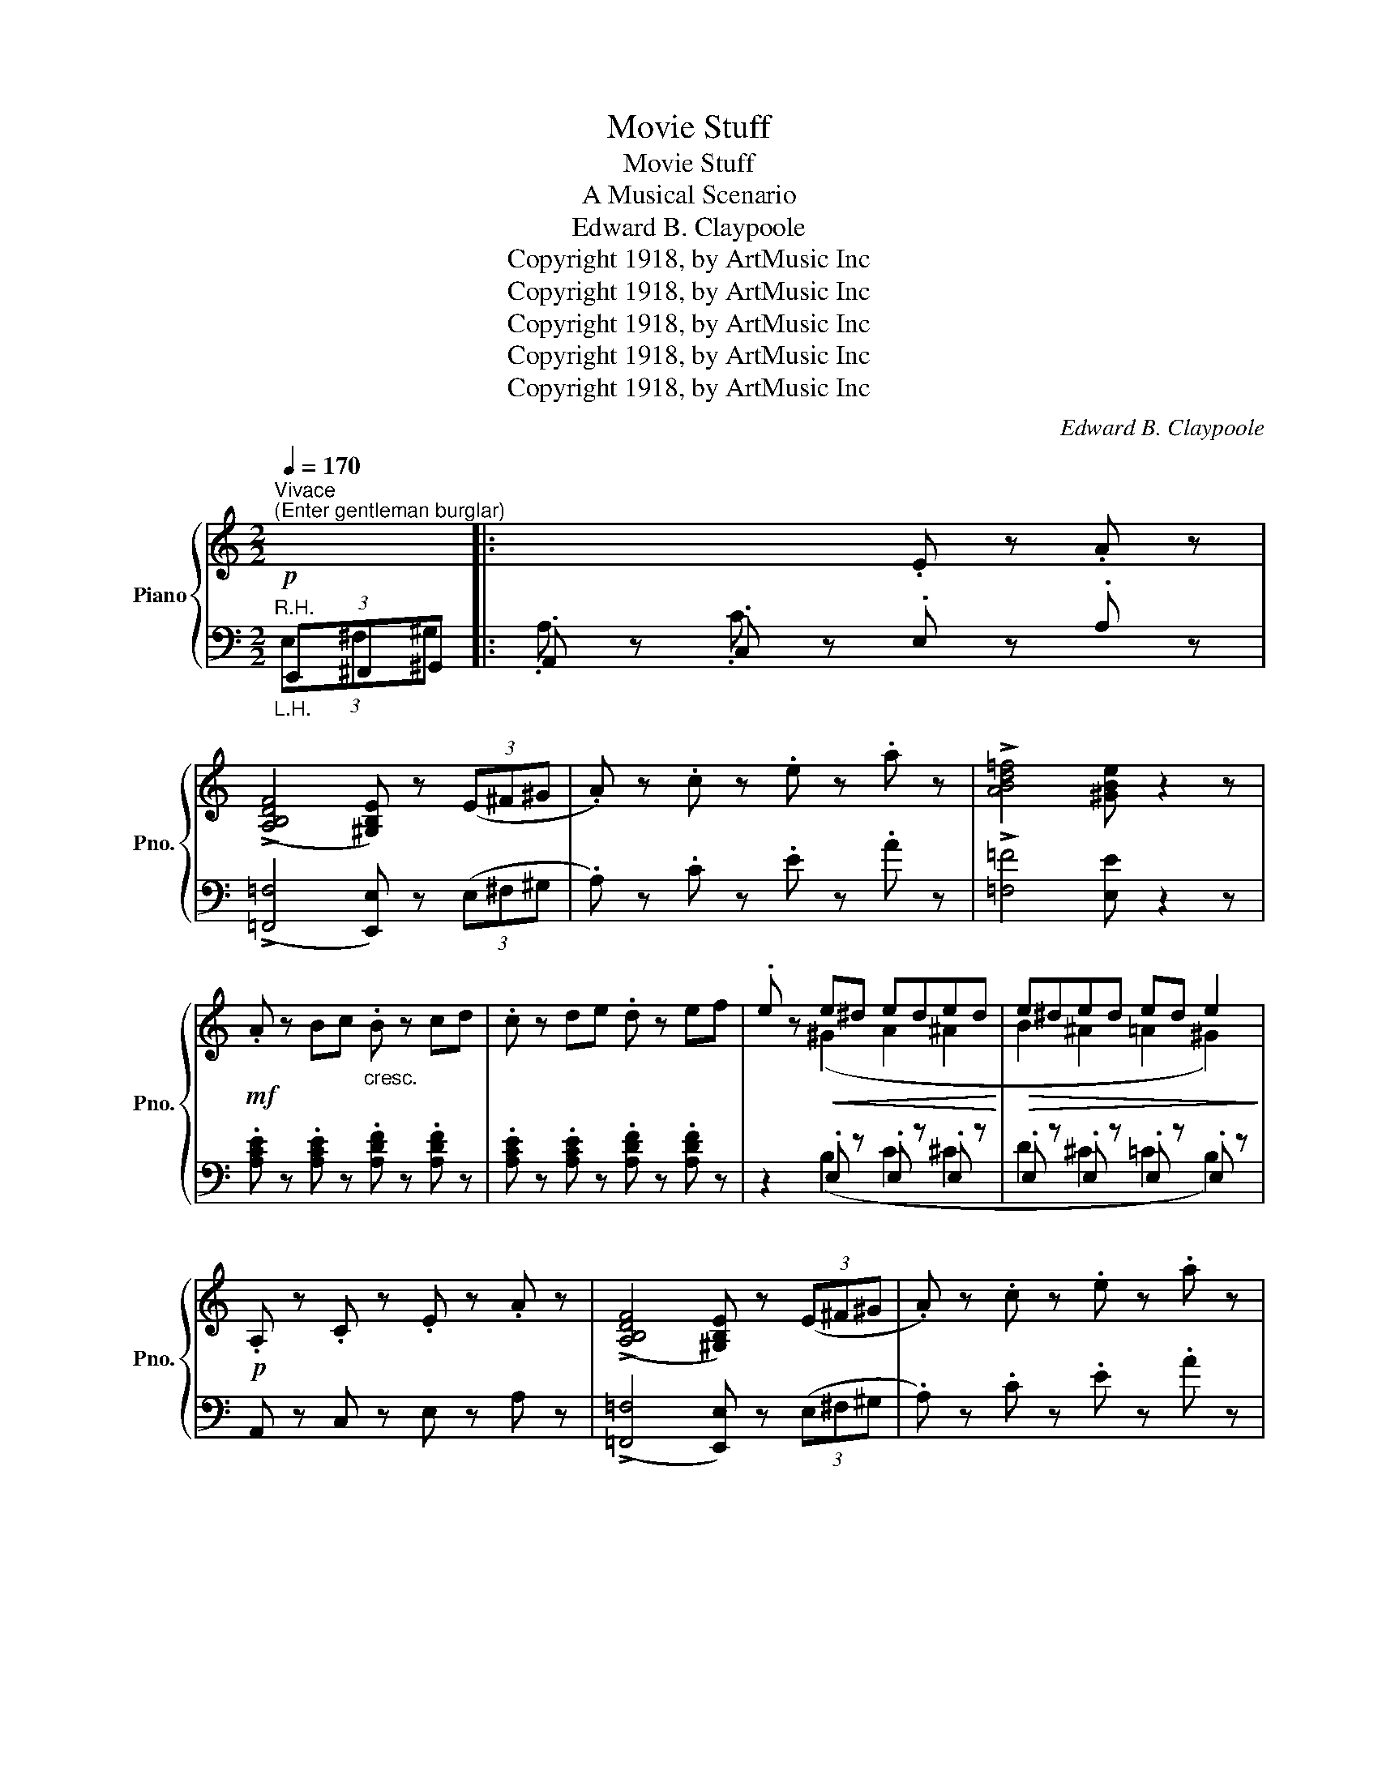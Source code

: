 X:1
T:Movie Stuff
T:Movie Stuff
T:A Musical Scenario
T:Edward B. Claypoole
T:Copyright 1918, by ArtMusic Inc
T:Copyright 1918, by ArtMusic Inc
T:Copyright 1918, by ArtMusic Inc
T:Copyright 1918, by ArtMusic Inc
T:Copyright 1918, by ArtMusic Inc
C:Edward B. Claypoole
Z:Copyright 1918, by ArtMusic Inc
%%score { ( 1 4 ) | ( 2 3 ) }
L:1/8
Q:1/4=170
M:2/2
K:C
V:1 treble nm="Piano" snm="Pno."
V:4 treble 
V:2 bass 
V:3 bass 
V:1
"^Vivace"!p!"^(Enter gentleman burglar)" x2 |: x4 .E z .A z | %2
 ((!>![A,B,DF]4 [^G,B,E])) z (3(E^F^G | .A) z .c z .e z .a z | !>![ABd=f]4 [^GBe] z2 z | %5
!mf! .A z Bc"_cresc." .B z cd | .c z de .d z ef | .e z!<(! e^d eded!<)! |!>(! e^ded ed e2!>)! | %9
!p! .A, z .C z .E z .A z | ((!>![A,B,DF]4 [^G,B,E])) z (3(E^F^G | .A) z .c z .e z .a z | %12
 !>![ABd=f]4 [^GBe] z2 z | A>Bc>d e>^f^g>!>!a- | a>^g^f>e d>cB>A |!f! !>![^DAc]2 z2 z4 |1 %16
 z2 !>![DE^GB]2 !>![CEA]2!p! x2 :|2 z2 !>![DE^GB]2 !>![CEA]2 z2 |: %18
"^(Steals maiden's heart)"!mf! c4- cd^de | a2 (3(efe d2) ^c2 | d4- d2 !>![Ff]2 | %21
 !>![Aa]4- [Aa]2 z2 | d4- de^e^f | b2 (3^fgf e2 ^d2 | e4- e2 !>![Gg]2 | !>![Bd^gb]8 | %26
!mf! !>!e4 !>!c'4 | !>!b4 !>!a4 | [dfg]2 (3(GA^A B) !>!f2 !>!e- | e8 | !tenuto!e4 !tenuto!g4 | %31
 !tenuto!c4 !tenuto!e4 | !>![CFA] z .a.g .f.e.d.c |1 e2 !>![FGBd]2 !>![EGc]2 z2 :|2 %34
 e2 !>![FGBd]2 !>![EGc]2!p! z2 || x4 .E z .A z | ((!>![A,B,DF]4 [^G,B,E])) z (3(E^F^G | %37
 .A) z .c z .e z .a z | !>![ABd=f]4 [^GBe] z2 z |!mf! .A z Bc"_cresc." .B z cd | .c z de .d z ef | %41
 .e z!<(! e^d eded!<)! |!>(! e^ded ed e2!>)! |!p! .A, z .C z .E z .A z | %44
 ((!>![A,B,DF]4 [^G,B,E])) z (3(E^F^G | .A) z .c z .e z .a z | !>![ABd=f]4 [^GBe] z2 z | %47
!mf! A>Bc>d e>^f^g>!>!a- | a>^g^f>e d>cB>A |!f! !>![^DAc] z z2 z4 | z2 !>![=DE^GB]2 !>![CEA]2 z2 || %51
[K:F]!mf!"^(Wedding Bells)""_TRIO" !>![Aa]2 !>![Aa]2 !>!afgc | f g2 f a2 [Gg]2 | %53
 !>![Ff]2 !>![Ff]2 !>!fcdA | c d2 c f2 [^F^f]2 | [Beg]2 ^f[Beg]- [Beg]f[Beg]f | %56
 [Beg]2 [deb]2 [cea]2 [Beg]2 | [cfa]2!f! !>![fc'f']2 !>![ebe']2 !>![dad']2 | %58
 !>![cgc']2 !>![Bfb]2 !>![Aea]2 !>![Gdg]2 |!mf! [Cc]4 [Ff]3 [Ff] | fcdA c d2 c | [Cc]4 [Gg]3 [Ee] | %62
!<(! [Ff]2 !>![Ff]2 !>![Aa]2 !>![cc']2!<)! |!ff! !>![fa=bf']4 !>![e^gbe']3 !>![=B=b] | %64
 !>![dd']2 !>![c_ec']2 !>![Bdb]2 !>![Gdg]2 | [Ff][^F^f][Gg]!>![_A_a]- [Aa][=F=f] !>![Gg]2 | %66
 !>![Ff]2 z2 !>![fac'f'] z z2 ||!f!"^(Honeymoon out West)" defg [da]f !>![da]2 | %68
 [=Bd^g]e !>![Bdg]2 [A^c=g]e !>![Acg]2 | defg [da]f !>![da]2 | %70
 [=Bd^g]e !>![Bdg]2 [A^c=g]e !>![Acg]2 | A z f2- fAfA | ^G e2 G e4 | z A=B^B ^c [G=f]2 [Fd]- | %74
 [Fd]4- [Fd] z z2 | defg [da]f !>![da]2 | [=Bd^g]e !>![Bdg]2 [A^c=g]e !>![Acg]2 | %77
 defg [da]f !>![da]2 | [=Bd^g]e !>![Bdg]2 [A^c=g]e !>![Acg]2 |!mf! A z f2- fAfA | ^G e2 G e4 | %81
 z A=B^B ^c [G=f]2 [Fd]- | [Fd]2 z2 [=ce_b=c'] z z2 ||!mf! !>![Aa]2 !>![Aa]2 !>!afgc | %84
 f g2 f a2 [Gg]2 | !>![Ff]2 !>![Ff]2 !>!fcdA | c d2 c f2 [^F^f]2 | [Beg]2 ^f[Beg]- [Beg]f[Beg]f | %88
 [Beg]2 [deb]2 [cea]2 [Beg]2 | [cfa]2 !>![fc'f']2 !>![ebe']2 !>![dad']2 | %90
 !>![cgc']2 !>![Bfb]2 !>![Aea]2 !>![Gdg]2 |!f! [Cc]4 [Ff]3 [Ff] | fcdA c d2 c | [Cc]4 [Gg]3 [Ee] | %94
!<(! [Ff]2 !>![Ff]2 !>![Aa]2 !>![cc']2!<)! |!ff! !>![fa=bf']4 !>![e^gbe']3 !>![=B=b] | %96
 !>![dd']2 !>![c_ec']2 !>![Bdb]2 !>![Gdg]2 | [Ff][^F^f][Gg]!>![_A_a]- [Aa][=F=f] !>![Gg]2 | %98
 !>![Ff]2 z2!sfz! !>![fac'f'] z z2 |] %99
V:2
"^R.H.""_L.H." (3E,,^F,,^G,, |: .A,, z .C, z .E, z .A, z | %2
 ((!>![=F,,=F,]4 [E,,E,])) z (3(E,^F,^G, | .A,) z .C z .E z .A z | !>![=F,=F]4 [E,E] z2 z | %5
 .[A,CE] z .[A,CE] z .[A,DF] z .[A,DF] z | .[A,CE] z .[A,CE] z .[A,DF] z .[A,DF] z | %7
 z2 .E, z .E, z .E, z | .E, z .E, z .E, z .E, z | A,, z C, z E, z A, z | %10
 ((!>![=F,,=F,]4 [E,,E,])) z (3(E,^F,^G, | .A,) z .C z .E z .A z | !>![=F,=F]4 [E,E] z2 z | %13
 A,,2 [E,A,C]2 E,,2 [E,A,C]2 | A,,2 [E,A,C]2 E,,2 [E,A,C]2 | %15
 !>![=F,,=F,]2 (3E,F,G, F, z (3E,F,G, |1 F, z !>![E,,E,]2 !>![A,,A,]2 (3E,,F,,^G,, :|2 %17
 F, z !>![E,,E,]2 !>![A,,A,]2 z2 |: [E,,E,]2 [G,A,^C]2 A,,2 [G,A,C]2 | %19
 [E,,E,]2 [G,A,^C]2 A,,2 [G,A,C]2 | [D,,D,]2 [F,A,D]2 A,,2 [F,A,D]2 | %21
 [D,,D,]2 !>![D,D]2 !>![^C,^C]2 !>![=C,=C]2 | [B,,B,]2 [A,B,^D]2 [^D,,^D,]2 [A,B,D]2 | %23
 [F,,F,]2 [G,A,^C]2 B,,2 [G,A,C]2 | [E,,E,]2 [G,B,E]2 B,,2 [G,B,E]2 | %25
 !>![E,E]2 !>![D,D]2 !>![C,C]2 !>![B,,B,]2 | [A,,A,]2 [E,A,C]2 [C,,C,]2 [E,A,C]2 | %27
 [D,,D,]2 [F,A,D]2 [C,,C,]2 [F,A,D]2 | [B,,,B,,]2 [G,B,F]2 G,,2 [G,B,F]2 | C,8 | %30
 !tenuto![C,C]4 !tenuto![B,,B,]4 | !tenuto![A,,A,]4 !tenuto![G,,G,]4 | !>![D,,D,] z z2 z4 |1 %33
 z2 !>![G,,G,]2 !>![C,C]2 !>![^D,,^D,]2 :|2 z2 !>![G,,G,]2 !>![C,C]2"^R.H.""_L.H." (3E,,F,,^G,, || %35
 .A,, z .C, z .E, z .A, z | ((!>![=F,,=F,]4 [E,,E,])) z (3(E,^F,^G, | .A,) z .C z .E z .A z | %38
 !>![=F,=F]4 [E,E] z2 z | .[A,CE] z .[A,CE] z .[A,DF] z .[A,DF] z | %40
 .[A,CE] z .[A,CE] z .[A,DF] z .[A,DF] z | z2 .E, z .E, z .E, z | .E, z .E, z .E, z .E, z | %43
 A,, z C, z E, z A, z | ((!>![=F,,=F,]4 [E,,E,])) z (3(E,^F,^G, | .A,) z .C z .E z .A z | %46
 !>![=F,=F]4 [E,E] z2 z | A,,2 [E,A,C]2 E,,2 [E,A,C]2 | A,,2 [E,A,C]2 E,,2 [E,A,C]2 | %49
 !>![=F,,=F,] z (3E,F,G, F, z (3E,F,G, | F, z !>![E,,E,]2 !>![A,,A,]2 z2 || %51
[K:F] [F,,F,]2 [A,CF]2 [C,,C,]2 [A,CF]2 | [F,,F,]2 [A,CF]2 [C,,C,]2 [A,C]2 | %53
 [F,,F,]2 [F,A,C]2 [C,,C,]2 [F,A,C]2 | [F,,F,]2 [F,A,C]2 [C,,C,]2 [A,C]2 | %55
 [E,,E,]2 [G,B,C]2 [C,,C,]2 [G,B,C]2 | [E,,E,]2 [G,B,C]2 [C,,C,]2 [G,B,C]2 | %57
 [F,,F,]2!ped! !>!A2 !>!G2 !>!F2 | !>!E2 !>!D2 !>!C2 !>!B,2!ped-up! | %59
 [F,,F,]2 [F,A,]2 [C,,C,]2 [F,A,C]2 | [F,,F,]2 [F,A,C]2 [C,,C,]2 [A,C]2 | %61
 [F,,F,]2 [F,A,]2 [C,,C,]2 [G,B,C]2 | [F,,F,]2 [F,A,C]2 !>![F,,F,]2 !>![E,,E,]2 | %63
 !>![D,,D,]4 !>![E,,E,]4 | !>![A,,A,]2 !>![^F,,^F,]2 !>![G,,G,]2 !>![B,,B,]2 | %65
 [_D,F,=B,]6 !>![C,E,_B,]2 | !>![F,A,]2 z2 !arpeggio!!>![F,,C,A,] z z2 || %67
{/^G,,} !>![D,,A,,] z .[D,,A,,] z .[D,,A,,] z .[D,,A,,] z | %68
{/^G,,} !>![D,,A,,] z .[D,,A,,] z .[D,,A,,] z .[D,,A,,] z | %69
{/^G,,} !>![D,,A,,] z .[D,,A,,] z .[D,,A,,] z .[D,,A,,] z | %70
{/^G,,} !>![D,,A,,] z .[D,,A,,] z .[D,,A,,] z .[D,,A,,] z | [D,,D,]2 [F,A,D]2 A,,2 [F,A,D]2 | %72
 =B,,2 [E,^G,D]2 [E,,E,]2 [E,G,D]2 | [^C,,^C,]2 [G,A,E]2 A,,2 [G,A,^C]2 | %74
 [D,,D,]2 .[D,,A,,] z .[D,,A,,] z .[D,,A,,] z | %75
{/^G,,} !>![D,,A,,] z .[D,,A,,] z .[D,,A,,] z .[D,,A,,] z | %76
{/^G,,} !>![D,,A,,] z .[D,,A,,] z .[D,,A,,] z .[D,,A,,] z | %77
{/^G,,} !>![D,,A,,] z .[D,,A,,] z .[D,,A,,] z .[D,,A,,] z | %78
{/^G,,} !>![D,,A,,] z .[D,,A,,] z .[D,,A,,] z .[D,,A,,] z | [D,,D,]2 [F,A,D]2 A,,2 [F,A,D]2 | %80
 =B,,2 [E,^G,D]2 [E,,E,]2 [E,G,D]2 | [^C,,^C,]2 [G,A,E]2 A,,2 [G,A,^C]2 | %82
 [D,F,A,D]2 z2 [=C,,=C,] z z2 || [F,,F,]2 [A,CF]2 [C,,C,]2 [A,CF]2 | %84
 [F,,F,]2 [A,CF]2 [C,,C,]2 [A,C]2 | [F,,F,]2 [F,A,C]2 [C,,C,]2 [F,A,C]2 | %86
 [F,,F,]2 [F,A,C]2 [C,,C,]2 [A,C]2 | [E,,E,]2 [G,B,C]2 [C,,C,]2 [G,B,C]2 | %88
 [E,,E,]2 [G,B,C]2 [C,,C,]2 [G,B,C]2 | [F,,F,]2!ped! !>!A2 !>!G2 !>!F2 | %90
 !>!E2 !>!D2 !>!C2 !>!B,2!ped-up! | [F,,F,]2 [F,A,]2 [C,,C,]2 [F,A,C]2 | %92
 [F,,F,]2 [F,A,C]2 [C,,C,]2 [A,C]2 | [F,,F,]2 [F,A,]2 [C,,C,]2 [G,B,C]2 | %94
 [F,,F,]2 [F,A,C]2 !>![F,,F,]2 !>![E,,E,]2 | !>![D,,D,]4 !>![E,,E,]4 | %96
 !>![A,,A,]2 !>![^F,,^F,]2 !>![G,,G,]2 !>![B,,B,]2 | [_D,F,=B,]6 !>![C,E,_B,]2 | %98
 !>![F,A,]2 z2 !arpeggio!!>![F,,C,A,] z z2 |] %99
V:3
 (3E,^F,^G, |: .A, z .C z x4 | x8 | x8 | x8 | x8 | x8 | x2 (B,2 C2 ^C2 | D2 ^C2 =C2 B,2) | x8 | %10
 x8 | x8 | x8 | x8 | x8 | x8 |1 x6 (3E,F,^G, :|2 x8 |: x8 | x8 | x8 | x8 | x8 | x8 | x8 | x8 | x8 | %27
 x8 | x8 | z2 !>!B,2 !>!A,2 !>!_A,2 | x8 | x8 | x8 |1 x8 :|2 x6 (3E,F,^G, || .A, z .C z x4 | x8 | %37
 x8 | x8 | x8 | x8 | x2 (B,2 C2 ^C2 | D2 ^C2 =C2 B,2) | x8 | x8 | x8 | x8 | x8 | x8 | x8 | x8 || %51
[K:F] x8 | x8 | x8 | x8 | x8 | x8 | x8 | x8 | x8 | x8 | x8 | x8 | x8 | x8 | x8 | x8 || x8 | x8 | %69
 x8 | x8 | x8 | x8 | x8 | x8 | x8 | x8 | x8 | x8 | x8 | x8 | x8 | x8 || x8 | x8 | x8 | x8 | x8 | %88
 x8 | x8 | x8 | x8 | x8 | x8 | x8 | x8 | x8 | x8 | x8 |] %99
V:4
 x2 |: x8 | x8 | x8 | x8 | x8 | x8 | x2 (^G2 A2 ^A2 | B2 ^A2 =A2 ^G2) | x8 | x8 | x8 | x8 | x8 | %14
 x8 | x8 |1 x8 :|2 x8 |: z2 [GA]2 [GA] z z2 | x8 | z2 [FA]4 x2 | z2 [df]4 x2 | z2 [AB]2 [AB] z z2 | %23
 x8 | z2 [GB]4 x2 | x8 | z2 [Ac]2 z2 [cea]2 | z2 [df]2 z2 [cf]2 | x8 | %29
 z2 !>![EB]2 !>![EA]2 !>![E_A]2 | z2 [EGc]2 z2 [GBe]2 | z2 [CEA]2 z2 [EGc]2 | x8 |1 x8 :|2 x8 || %35
 x8 | x8 | x8 | x8 | x8 | x8 | x2 (^G2 A2 ^A2 | B2 ^A2 =A2 ^G2) | x8 | x8 | x8 | x8 | x8 | x8 | %49
 x8 | x8 ||[K:F] x4 (!>!A4- | A4- A2) x2 | x4 (F4- | F4- F2) x2 | x8 | x8 | x8 | x8 | x8 | %60
 F4- F z z2 | x8 | x8 | x8 | x8 | x8 | x8 || x8 | x8 | x8 | x8 | x8 | x8 | x8 | x8 | x8 | x8 | x8 | %78
 x8 | x8 | x8 | x8 | x8 || x4 (A4- | A4- A2) x2 | x4 (F4- | F4- F2) x2 | x8 | x8 | x8 | x8 | x8 | %92
 F4- F z z2 | x8 | x8 | x8 | x8 | x8 | x8 |] %99

